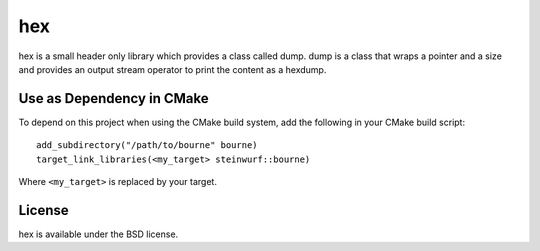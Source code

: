 ===
hex
===
hex is a small header only library which provides a class called dump.
dump is a class that wraps a pointer and a size and provides an output stream
operator to print the content as a hexdump.

Use as Dependency in CMake
==========================

To depend on this project when using the CMake build system, add the following
in your CMake build script:

::

   add_subdirectory("/path/to/bourne" bourne)
   target_link_libraries(<my_target> steinwurf::bourne)

Where ``<my_target>`` is replaced by your target.

License
=======

hex is available under the BSD license.
